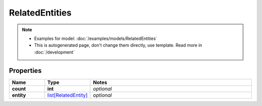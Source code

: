 RelatedEntities
#########

.. note::

  + Examples for model: :doc:`/examples/models/RelatedEntities`
  + This is autogenerated page, don't change them directly, use template. Read more in :doc:`/development`

Properties
----------
.. list-table::
   :widths: 15 15 70
   :header-rows: 1

   * - Name
     - Type
     - Notes
   * - **count**
     - **int**
     - `optional` 
   * - **entity**
     -  `list[RelatedEntity] <./RelatedEntity.html>`_
     - `optional` 


